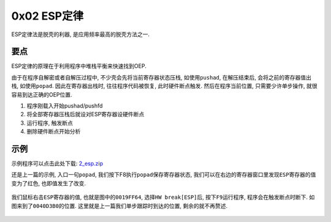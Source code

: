 0x02 ESP定律
============

ESP定律法是脱壳的利器, 是应用频率最高的脱壳方法之一.

要点
----

ESP定律的原理在于利用程序中堆栈平衡来快速找到OEP.

由于在程序自解密或者自解压过程中, 不少壳会先将当前寄存器状态压栈,
如使用\ ``pushad``, 在解压结束后, 会将之前的寄存器值出栈,
如使用\ ``popad``. 因此在寄存器出栈时, 往往程序代码被恢复,
此时硬件断点触发. 然后在程序当前位置, 只需要少许单步操作,
就很容易到达正确的OEP位置.

1. 程序刚载入开始pushad/pushfd
2. 将全部寄存器压栈后就设对ESP寄存器设硬件断点
3. 运行程序, 触发断点
4. 删除硬件断点开始分析

示例
----

示例程序可以点击此处下载:
`2_esp.zip <https://github.com/ctf-wiki/ctf-wiki/blob/master/reverse/unpack/example/2_esp.zip>`__

还是上一篇的示例, 入口一句\ ``popad``,
我们按下F8执行\ ``popad``\ 保存寄存器状态,
我们可以在右边的寄存器窗口里发现\ ``ESP``\ 寄存器的值变为了红色,
也即值发生了改变.

.. figure:: /reverse/unpack/figure/esp_01.png
   :alt: esp_01.png


我们鼠标右击\ ``ESP``\ 寄存器的值, 也就是图中的\ ``0019FF64``,
选择\ ``HW break[ESP]``\ 后, 按下\ ``F9``\ 运行程序,
程序会在触发断点时断下. 如图来到了\ ``0040D3B0``\ 的位置.
这里就是上一篇我们单步跟踪时到达的位置, 剩余的就不再赘述.

.. figure:: /reverse/unpack/figure/esp_02.png
   :alt: esp_02.png
